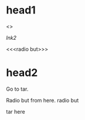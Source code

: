 * head1
   <<<tar>>>

   [[lnk2]]

   <<<radio but>>>

  :PROPERTIES:
  :ID:       0ea9a757-fd81-4674-9f9f-a137d9ec521d
  :END:

* head2
  Go to tar.

  <<lnk>>

  Radio but from here. radio     but

  <<lnk>>

  tar here
  :PROPERTIES:
  :ID:       11ce9d36-47d8-4e7b-a54e-f8a04cd04b4c
  :END:
